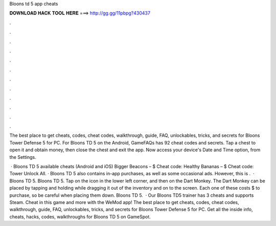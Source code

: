 Bloons td 5 app cheats



𝐃𝐎𝐖𝐍𝐋𝐎𝐀𝐃 𝐇𝐀𝐂𝐊 𝐓𝐎𝐎𝐋 𝐇𝐄𝐑𝐄 ===> http://gg.gg/11pbpg?430437



.



.



.



.



.



.



.



.



.



.



.



.

The best place to get cheats, codes, cheat codes, walkthrough, guide, FAQ, unlockables, tricks, and secrets for Bloons Tower Defense 5 for PC. For Bloons TD 5 on the Android, GameFAQs has 92 cheat codes and secrets. Tap a chest to open it and obtain money, then close the chest and exit the app. Now access your device's Date and Time option, from the Settings.

 · Bloons TD 5 available cheats (Android and iOS) Bigger Beacons – $ Cheat code: Healthy Bananas – $ Cheat code: Tower Unlock All. · Bloons TD 5 also contains in-app purchases, as well as some occasional ads. However, this is .  · Bloons TD 5. Bloons TD 5. Tap on the icon in the lower left corner, and then on the Dart Monkey. The Dart Monkey can be placed by tapping and holding while dragging it out of the inventory and on to the screen. Each one of these costs $ to purchase, so be careful when placing them down. Bloons TD 5.  · Our Bloons TD5 trainer has 3 cheats and supports Steam. Cheat in this game and more with the WeMod app! The best place to get cheats, codes, cheat codes, walkthrough, guide, FAQ, unlockables, tricks, and secrets for Bloons Tower Defense 5 for PC. Get all the inside info, cheats, hacks, codes, walkthroughs for Bloons TD 5 on GameSpot.
